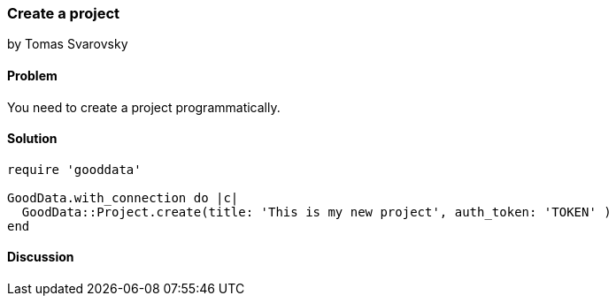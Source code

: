 === Create a project
by Tomas Svarovsky

==== Problem
You need to create a project programmatically.

==== Solution

[source,ruby]
----
require 'gooddata'

GoodData.with_connection do |c|
  GoodData::Project.create(title: 'This is my new project', auth_token: 'TOKEN' )
end

----

==== Discussion
